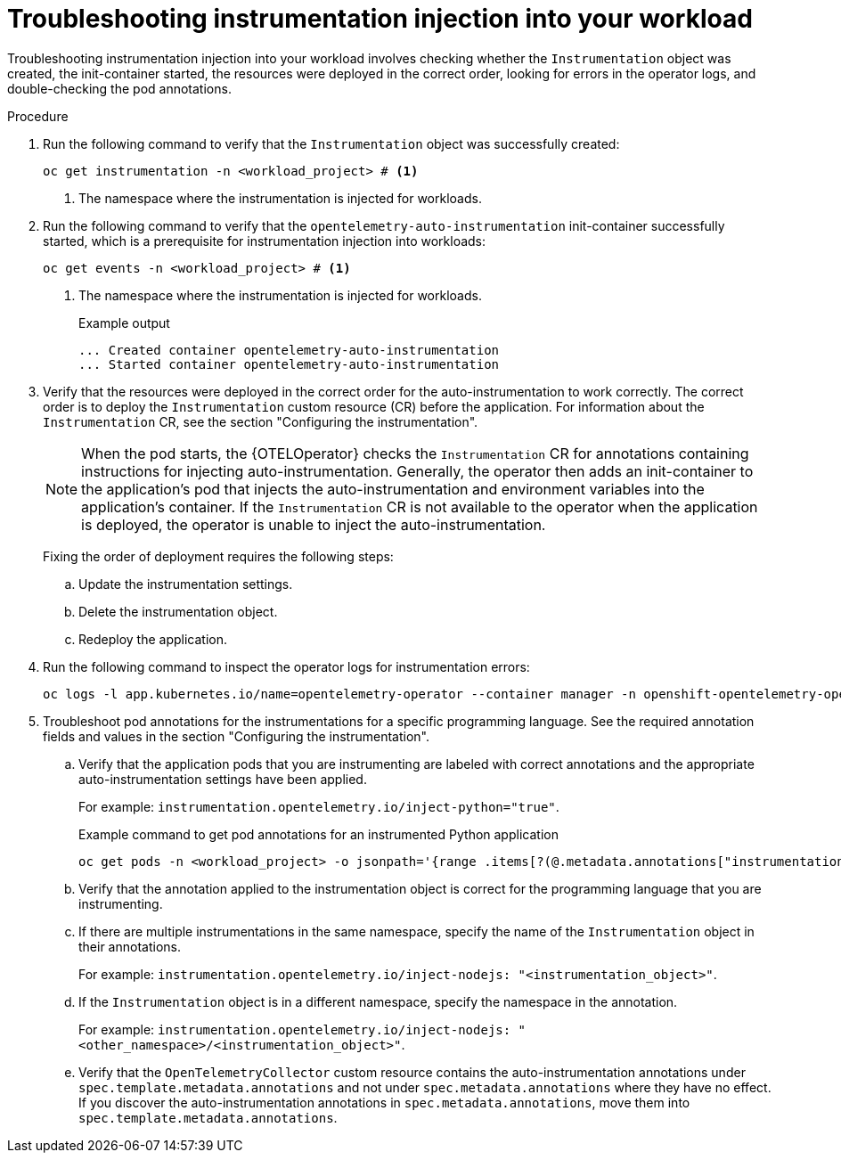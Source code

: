 // Module included in the following assemblies:
//
// * observability/otel/otel-troubleshooting.adoc

:_mod-docs-content-type: PROCEDURE
[id="otel-troubleshooting-instrumentation-injection-into-your-workload_{context}"]
= Troubleshooting instrumentation injection into your workload

Troubleshooting instrumentation injection into your workload involves checking whether the `Instrumentation` object was created, the init-container started, the resources were deployed in the correct order, looking for errors in the operator logs, and double-checking the pod annotations.

.Procedure

. Run the following command to verify that the `Instrumentation` object was successfully created:
+
[source,console]
----
oc get instrumentation -n <workload_project> # <1>
----
<1> The namespace where the instrumentation is injected for workloads.

. Run the following command to verify that the `opentelemetry-auto-instrumentation` init-container successfully started, which is a prerequisite for instrumentation injection into workloads:
+
[source,console]
----
oc get events -n <workload_project> # <1>
----
<1> The namespace where the instrumentation is injected for workloads.
+
.Example output
[source,console]
----
... Created container opentelemetry-auto-instrumentation
... Started container opentelemetry-auto-instrumentation
----

. Verify that the resources were deployed in the correct order for the auto-instrumentation to work correctly. The correct order is to deploy the `Instrumentation` custom resource (CR) before the application. For information about the `Instrumentation` CR, see the section "Configuring the instrumentation".
+
[NOTE]
When the pod starts, the {OTELOperator} checks the `Instrumentation` CR for annotations containing instructions for injecting auto-instrumentation. Generally, the operator then adds an init-container to the application’s pod that injects the auto-instrumentation and environment variables into the application's container. If the `Instrumentation` CR is not available to the operator when the application is deployed, the operator is unable to inject the auto-instrumentation.
+
Fixing the order of deployment requires the following steps:

.. Update the instrumentation settings.
.. Delete the instrumentation object.
.. Redeploy the application.

. Run the following command to inspect the operator logs for instrumentation errors:
+
[source,console]
----
oc logs -l app.kubernetes.io/name=opentelemetry-operator --container manager -n openshift-opentelemetry-operator --follow
----

. Troubleshoot pod annotations for the instrumentations for a specific programming language. See the required annotation fields and values in the section "Configuring the instrumentation".

.. Verify that the application pods that you are instrumenting are labeled with correct annotations and the appropriate auto-instrumentation settings have been applied.
+
For example: `instrumentation.opentelemetry.io/inject-python="true"`.
+
.Example command to get pod annotations for an instrumented Python application
[source,console]
----
oc get pods -n <workload_project> -o jsonpath='{range .items[?(@.metadata.annotations["instrumentation.opentelemetry.io/inject-python"]=="true")]}{.metadata.name}{"\n"}{end}'
----

.. Verify that the annotation applied to the instrumentation object is correct for the programming language that you are instrumenting.

.. If there are multiple instrumentations in the same namespace, specify the name of the `Instrumentation` object in their annotations.
+
For example: `instrumentation.opentelemetry.io/inject-nodejs: "<instrumentation_object>"`.

.. If the `Instrumentation` object is in a different namespace, specify the namespace in the annotation.
+
For example: `instrumentation.opentelemetry.io/inject-nodejs: "<other_namespace>/<instrumentation_object>"`.

.. Verify that the `OpenTelemetryCollector` custom resource contains the auto-instrumentation annotations under `spec.template.metadata.annotations` and not under `spec.metadata.annotations` where they have no effect. If you discover the auto-instrumentation annotations in `spec.metadata.annotations`, move them into `spec.template.metadata.annotations`.
